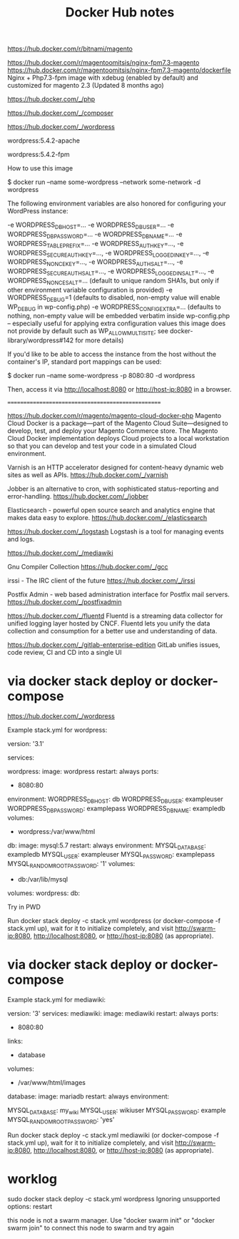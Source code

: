 #+TITLE: Docker Hub notes



https://hub.docker.com/r/bitnami/magento



https://hub.docker.com/r/magentoomitsis/nginx-fpm7.3-magento
https://hub.docker.com/r/magentoomitsis/nginx-fpm7.3-magento/dockerfile
Nginx + Php7.3-fpm image with xdebug (enabled by default) and customized for magento 2.3       (Updated 8 months ago)


https://hub.docker.com/_/php

https://hub.docker.com/_/composer


https://hub.docker.com/_/wordpress

wordpress:5.4.2-apache

wordpress:5.4.2-fpm






How to use this image

$ docker run --name some-wordpress --network some-network -d wordpress

The following environment variables are also honored for configuring your WordPress instance:

    -e WORDPRESS_DB_HOST=...
    -e WORDPRESS_DB_USER=...
    -e WORDPRESS_DB_PASSWORD=...
    -e WORDPRESS_DB_NAME=...
    -e WORDPRESS_TABLE_PREFIX=...
    -e WORDPRESS_AUTH_KEY=..., -e WORDPRESS_SECURE_AUTH_KEY=..., -e WORDPRESS_LOGGED_IN_KEY=..., -e WORDPRESS_NONCE_KEY=..., -e WORDPRESS_AUTH_SALT=..., -e WORDPRESS_SECURE_AUTH_SALT=..., -e WORDPRESS_LOGGED_IN_SALT=..., -e WORDPRESS_NONCE_SALT=... (default to unique random SHA1s, but only if other environment variable configuration is provided)
    -e WORDPRESS_DEBUG=1 (defaults to disabled, non-empty value will enable WP_DEBUG in wp-config.php)
    -e WORDPRESS_CONFIG_EXTRA=... (defaults to nothing, non-empty value will be embedded verbatim inside wp-config.php -- especially useful for applying extra configuration values this image does not provide by default such as WP_ALLOW_MULTISITE; see docker-library/wordpress#142 for more details)


If you'd like to be able to access the instance from the host without the container's IP, standard port mappings can be used:

$ docker run --name some-wordpress -p 8080:80 -d wordpress

Then, access it via http://localhost:8080 or http://host-ip:8080 in a browser.



==================================================


https://hub.docker.com/r/magento/magento-cloud-docker-php
Magento Cloud Docker is a package—part of the Magento Cloud Suite—designed to develop, test, and deploy your Magento Commerce store. The Magento Cloud Docker implementation deploys Cloud projects to a local workstation so that you can develop and test your code in a simulated Cloud environment.



Varnish is an HTTP accelerator designed for content-heavy dynamic web sites as well as APIs.
https://hub.docker.com/_/varnish

Jobber is an alternative to cron, with sophisticated status-reporting and error-handling.
https://hub.docker.com/_/jobber



Elasticsearch - powerful open source search and analytics engine that makes data easy to explore.
https://hub.docker.com/_/elasticsearch




https://hub.docker.com/_/logstash
Logstash is a tool for managing events and logs.


https://hub.docker.com/_/mediawiki


Gnu Compiler Collection
https://hub.docker.com/_/gcc


irssi - The IRC client of the future
https://hub.docker.com/_/irssi

Postfix Admin - web based administration interface for Postfix mail servers.
https://hub.docker.com/_/postfixadmin


https://hub.docker.com/_/fluentd
Fluentd is a streaming data collector for unified logging layer hosted by CNCF. Fluentd lets you unify the data collection and consumption for a better use and understanding of data.



https://hub.docker.com/_/gitlab-enterprise-edition
GitLab unifies issues, code review, CI and CD into a single UI




* via docker stack deploy or docker-compose

https://hub.docker.com/_/wordpress

Example stack.yml for wordpress:

version: '3.1'

services:

  wordpress:
    image: wordpress
    restart: always
    ports:
      - 8080:80
    environment:
      WORDPRESS_DB_HOST: db
      WORDPRESS_DB_USER: exampleuser
      WORDPRESS_DB_PASSWORD: examplepass
      WORDPRESS_DB_NAME: exampledb
    volumes:
      - wordpress:/var/www/html

  db:
    image: mysql:5.7
    restart: always
    environment:
      MYSQL_DATABASE: exampledb
      MYSQL_USER: exampleuser
      MYSQL_PASSWORD: examplepass
      MYSQL_RANDOM_ROOT_PASSWORD: '1'
    volumes:
      - db:/var/lib/mysql

volumes:
  wordpress:
  db:

Try in PWD

Run docker stack deploy -c stack.yml wordpress (or docker-compose -f stack.yml up), wait for it to initialize completely, and visit http://swarm-ip:8080, http://localhost:8080, or http://host-ip:8080 (as appropriate).



* via docker stack deploy or docker-compose

Example stack.yml for mediawiki:

# MediaWiki with MariaDB
#
# Access via "http://localhost:8080"
#   (or "http://$(docker-machine ip):8080" if using docker-machine)
version: '3'
services:
  mediawiki:
    image: mediawiki
    restart: always
    ports:
      - 8080:80
    links:
      - database
    volumes:
      - /var/www/html/images
      # After initial setup, download LocalSettings.php to the same directory as
      # this yaml and uncomment the following line and use compose to restart
      # the mediawiki service
      # - ./LocalSettings.php:/var/www/html/LocalSettings.php
  database:
    image: mariadb
    restart: always
    environment:
      # @see https://phabricator.wikimedia.org/source/mediawiki/browse/master/includes/DefaultSettings.php
      MYSQL_DATABASE: my_wiki
      MYSQL_USER: wikiuser
      MYSQL_PASSWORD: example
      MYSQL_RANDOM_ROOT_PASSWORD: 'yes'


Run docker stack deploy -c stack.yml mediawiki (or docker-compose -f stack.yml up), wait for it to initialize completely, and visit http://swarm-ip:8080, http://localhost:8080, or http://host-ip:8080 (as appropriate).


* worklog


sudo docker stack deploy -c stack.yml  wordpress
Ignoring unsupported options: restart

this node is not a swarm manager. Use "docker swarm init" or "docker swarm join" to connect this node to swarm and try again

